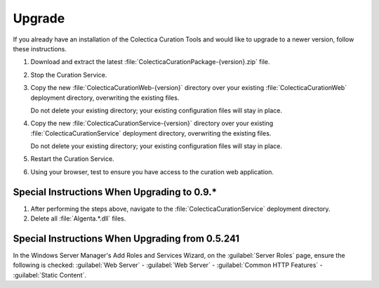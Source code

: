 Upgrade
========

If you already have an installation of the Colectica Curation Tools
and would like to upgrade to a newer version, follow these
instructions.

.. seealso::

   For detailed instructions on first-time installation, see
   :doc:`deployment`.

#. Download and extract the latest
   :file:`ColecticaCurationPackage-{version}.zip` file.

#. Stop the Curation Service.

   .. image:: stop-curation-service.png

#. Copy the new :file:`ColecticaCurationWeb-{version}` directory over
   your existing :file:`ColecticaCurationWeb` deployment directory,
   overwriting the existing files.

   Do not delete your existing directory; your existing configuration
   files will stay in place.

#. Copy the new :file:`ColecticaCurationService-{version}` directory
   over your existing :file:`ColecticaCurationService` deployment
   directory, overwriting the existing files.

   Do not delete your existing directory; your existing configuration
   files will stay in place.

#. Restart the Curation Service.

#. Using your browser, test to ensure you have access to the curation
   web application.


Special Instructions When Upgrading to 0.9.*
-------------------------------------------------

#. After performing the steps above, navigate to the
   :file:`ColecticaCurationService` deployment directory.

#. Delete all :file:`Algenta.*.dll` files.

Special Instructions When Upgrading from 0.5.241
-------------------------------------------------

In the Windows Server Manager's Add Roles and Services Wizard, on the
:guilabel:`Server Roles` page, ensure the following is checked:
:guilabel:`Web Server` - :guilabel:`Web Server` - :guilabel:`Common
HTTP Features` - :guilabel:`Static Content`.
